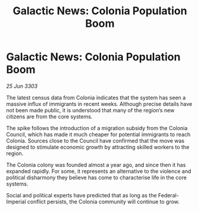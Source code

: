 :PROPERTIES:
:ID:       90e2dc3d-9aa0-42b6-9245-966dc9776d97
:END:
#+title: Galactic News: Colonia Population Boom
#+filetags: :galnet:

* Galactic News: Colonia Population Boom

/25 Jun 3303/

The latest census data from Colonia indicates that the system has seen a massive influx of immigrants in recent weeks. Although precise details have not been made public, it is understood that many of the region’s new citizens are from the core systems. 

The spike follows the introduction of a migration subsidy from the Colonia Council, which has made it much cheaper for potential immigrants to reach Colonia. Sources close to the Council have confirmed that the move was designed to stimulate economic growth by attracting skilled workers to the region. 

The Colonia colony was founded almost a year ago, and since then it has expanded rapidly. For some, it represents an alternative to the violence and political disharmony they believe has come to characterise life in the core systems. 

Social and political experts have predicted that as long as the Federal-Imperial conflict persists, the Colonia community will continue to grow.
